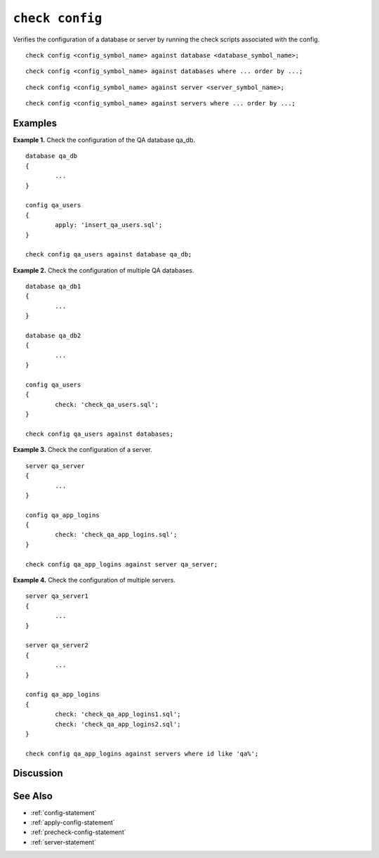 .. _check-config-statement:

``check config``
========================================================================================================================
Verifies the configuration of a database or server by running the check scripts associated with the config.

::

	check config <config_symbol_name> against database <database_symbol_name>;

::

	check config <config_symbol_name> against databases where ... order by ...;

::

	check config <config_symbol_name> against server <server_symbol_name>;

::

	check config <config_symbol_name> against servers where ... order by ...;

Examples
-----------------

**Example 1.** Check the configuration of the QA database qa_db.

::

	database qa_db
	{
		...
	}

	config qa_users
	{
		apply: 'insert_qa_users.sql';
	}

	check config qa_users against database qa_db;

**Example 2.** Check the configuration of multiple QA databases.

::

	database qa_db1
	{
		...
	}

	database qa_db2
	{
		...
	}

	config qa_users
	{
		check: 'check_qa_users.sql';
	}

	check config qa_users against databases;

**Example 3.** Check the configuration of a server.

::

	server qa_server
	{
		...
	}

	config qa_app_logins
	{
		check: 'check_qa_app_logins.sql';
	}

	check config qa_app_logins against server qa_server;

**Example 4.** Check the configuration of multiple servers.

::

	server qa_server1
	{
		...
	}

	server qa_server2
	{
		...
	}

	config qa_app_logins
	{
		check: 'check_qa_app_logins1.sql';
		check: 'check_qa_app_logins2.sql';
	}

	check config qa_app_logins against servers where id like 'qa%';

Discussion
-----------------

See Also
-----------------
* :ref:`config-statement`
* :ref:`apply-config-statement`
* :ref:`precheck-config-statement`
* :ref:`server-statement`
